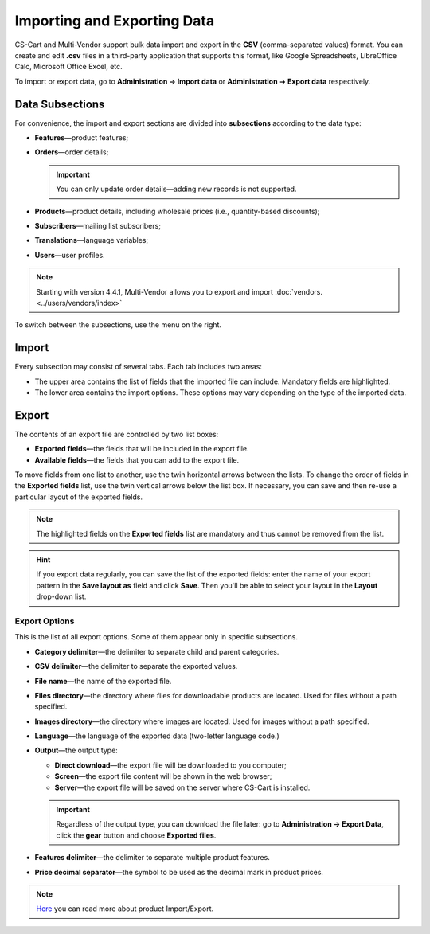 ****************************
Importing and Exporting Data
****************************

CS-Cart and Multi-Vendor support bulk data import and export in the **CSV** (comma-separated values) format. You can create and edit **.csv** files in a third-party application that supports this format, like Google Spreadsheets, LibreOffice Calc, Microsoft Office Excel, etc.

To import or export data, go to **Administration → Import data** or **Administration → Export data** respectively.

================
Data Subsections
================

For convenience, the import and export sections are divided into **subsections** according to the data type:

* **Features**—product features;

* **Orders**—order details;

  .. important::

      You can only update order details—adding new records is not supported.

* **Products**—product details, including wholesale prices (i.e., quantity-based discounts);

* **Subscribers**—mailing list subscribers;

* **Translations**—language variables;

* **Users**—user profiles.

.. note::

    Starting with version 4.4.1, Multi-Vendor allows you to export and import :doc:`vendors. <../users/vendors/index>`

To switch between the subsections, use the menu on the right.

.. image:: img/data_subsections.png
    :align: center
    :alt: Switch between the types of data you want to import or export by using the menu on the right.

======
Import
======

Every subsection may consist of several tabs. Each tab includes two areas: 

* The upper area contains the list of fields that the imported file can include. Mandatory fields are highlighted. 

* The lower area contains the import options. These options may vary depending on the type of the imported data.

.. image:: img/import_example.png
    :align: center
    :alt: Different types of data have different import options and required features.

======
Export
======

The contents of an export file are controlled by two list boxes:

* **Exported fields**—the fields that will be included in the export file.

* **Available fields**—the fields that you can add to the export file. 

To move fields from one list to another, use the twin horizontal arrows between the lists. To change the order of fields in the **Exported fields** list, use the twin vertical arrows below the list box. If necessary, you can save and then re-use a particular layout of the exported fields.

.. note::

    The highlighted fields on the **Exported fields** list are mandatory and thus cannot be removed from the list.

.. image:: img/export_example.png
    :align: center
    :alt: Different types of data have different fields available for export.

.. hint::

    If you export data regularly, you can save the list of the exported fields: enter the name of your export pattern in the **Save layout as** field and click **Save**. Then you'll be able to select your layout in the **Layout** drop-down list.

--------------
Export Options
--------------

This is the list of all export options. Some of them appear only in specific subsections.

* **Category delimiter**—the delimiter to separate child and parent categories.

* **CSV delimiter**—the delimiter to separate the exported values.

* **File name**—the name of the exported file.

* **Files directory**—the directory where files for downloadable products are located. Used for files without a path specified.

* **Images directory**—the directory where images are located. Used for images without a path specified.

* **Language**—the language of the exported data (two-letter language code.)

* **Output**—the output type: 

  * **Direct download**—the export file will be downloaded to you computer; 

  * **Screen**—the export file content will be shown in the web browser; 

  * **Server**—the export file will be saved on the server where CS-Cart is installed. 

  .. important::

      Regardless of the output type, you can download the file later: go to **Administration → Export Data**, click the **gear** button and choose **Exported files**.

* **Features delimiter**—the delimiter to separate multiple product features.

* **Price decimal separator**—the symbol to be used as the decimal mark in product prices.

.. image:: img/export_options.png
    :align: center
    :alt: Export options are different for different data types.

.. note ::

  `Here <http://docs.cs-cart.com/4.4.x/user_guide/manage_products/import_export/index.html>`_ you can read more about product Import/Export.
